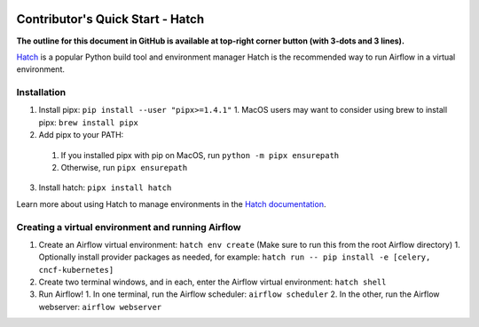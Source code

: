  .. Licensed to the Apache Software Foundation (ASF) under one
    or more contributor license agreements.  See the NOTICE file
    distributed with this work for additional information
    regarding copyright ownership.  The ASF licenses this file
    to you under the Apache License, Version 2.0 (the
    "License"); you may not use this file except in compliance
    with the License.  You may obtain a copy of the License at

 ..   http://www.apache.org/licenses/LICENSE-2.0

 .. Unless required by applicable law or agreed to in writing,
    software distributed under the License is distributed on an
    "AS IS" BASIS, WITHOUT WARRANTIES OR CONDITIONS OF ANY
    KIND, either express or implied.  See the License for the
    specific language governing permissions and limitations
    under the License.

*********************************
Contributor's Quick Start - Hatch
*********************************

**The outline for this document in GitHub is available at top-right corner button (with 3-dots and 3 lines).**

`Hatch <https://hatch.pypa.io/latest/>`_ is a popular Python build tool and environment manager
Hatch is the recommended way to run Airflow in a virtual environment.

Installation
############

1. Install pipx: ``pip install --user "pipx>=1.4.1"``
   1. MacOS users may want to consider using brew to install pipx: ``brew install pipx``
2. Add pipx to your PATH:
  1. If you installed pipx with pip on MacOS, run ``python -m pipx ensurepath``
  2. Otherwise, run ``pipx ensurepath``
3. Install hatch: ``pipx install hatch``


Learn more about using Hatch to manage environments in the `Hatch documentation <https://hatch.pypa.io/latest/environment/>`_.

Creating a virtual environment and running Airflow
##################################################

1. Create an Airflow virtual environment: ``hatch env create`` (Make sure to run this from the root Airflow directory)
   1. Optionally install provider packages as needed, for example: ``hatch run -- pip install -e [celery, cncf-kubernetes]``
2. Create two terminal windows, and in each, enter the Airflow virtual environment: ``hatch shell``
3. Run Airflow!
   1. In one terminal, run the Airflow scheduler: ``airflow scheduler``
   2. In the other, run the Airflow webserver: ``airflow webserver``

